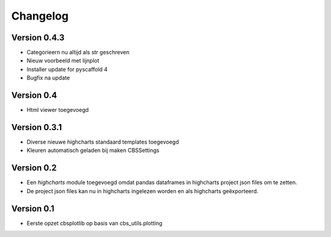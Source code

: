 =========
Changelog
=========

Version 0.4.3
===========
- Categorieern nu altijd als str geschreven
- Nieuw voorbeeld met lijnplot 
- Installer update for pyscaffold 4
- Bugfix na update

Version 0.4
===========

- Html viewer toegevoegd

Version 0.3.1
===========

- Diverse nieuwe highcharts standaard templates toegevoegd
- Kleuren automatisch geladen bij maken CBSSettings


Version 0.2
===========

- Een *highcharts* module toegevoegd omdat pandas dataframes in highcharts project json files om
  te zetten.
- De project json files kan nu in highcharts ingelezen worden en als highcharts geëxporteerd.


Version 0.1
===========

- Eerste opzet cbsplotlib op basis van cbs_utils.plotting
